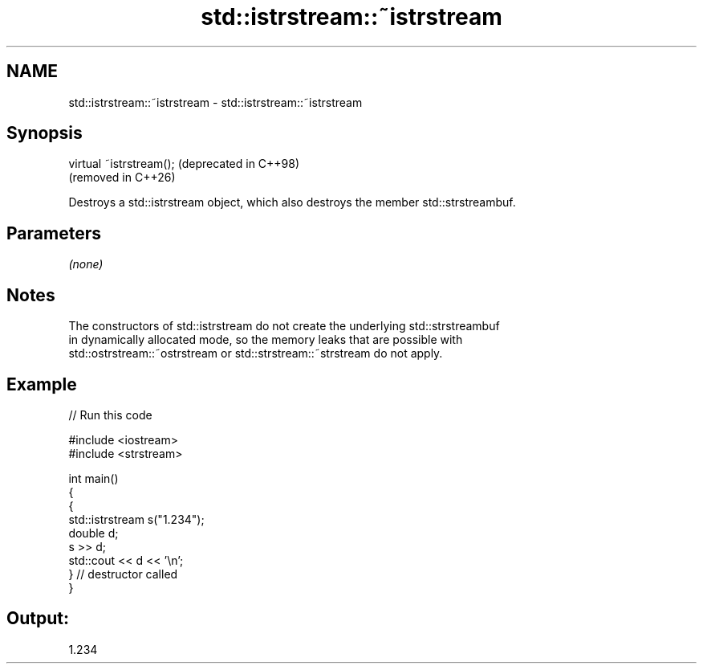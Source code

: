 .TH std::istrstream::~istrstream 3 "2024.06.10" "http://cppreference.com" "C++ Standard Libary"
.SH NAME
std::istrstream::~istrstream \- std::istrstream::~istrstream

.SH Synopsis
   virtual ~istrstream();  (deprecated in C++98)
                           (removed in C++26)

   Destroys a std::istrstream object, which also destroys the member std::strstreambuf.

.SH Parameters

   \fI(none)\fP

.SH Notes

   The constructors of std::istrstream do not create the underlying std::strstreambuf
   in dynamically allocated mode, so the memory leaks that are possible with
   std::ostrstream::~ostrstream or std::strstream::~strstream do not apply.

.SH Example

   
// Run this code

 #include <iostream>
 #include <strstream>
  
 int main()
 {
     {
         std::istrstream s("1.234");
         double d;
         s >> d;
         std::cout << d << '\\n';
     } // destructor called
 }

.SH Output:

 1.234
